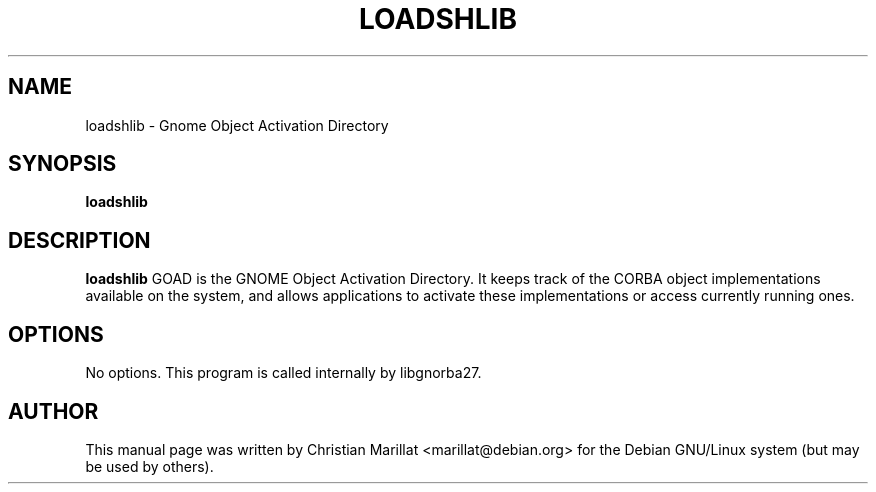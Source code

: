 .\" This manpage has been automatically generated by docbook2man 
.\" from a DocBook document.  This tool can be found at:
.\" <http://shell.ipoline.com/~elmert/comp/docbook2X/> 
.\" Please send any bug reports, improvements, comments, patches, 
.\" etc. to Steve Cheng <steve@ggi-project.org>.
.TH "LOADSHLIB" "1" "09 januar 2002" "" ""
.SH NAME
loadshlib \- Gnome Object Activation Directory
.SH SYNOPSIS

\fBloadshlib\fR

.SH "DESCRIPTION"
.PP
\fBloadshlib\fR GOAD is the GNOME Object Activation
Directory. It keeps track of the CORBA object implementations
available on the system, and allows applications to activate these
implementations or access currently running ones.
.SH "OPTIONS"
.PP
No options. This program is called internally by libgnorba27.
.SH "AUTHOR"
.PP
This manual page was written by Christian Marillat <marillat@debian.org> for
the Debian GNU/Linux system (but may be used by others).
